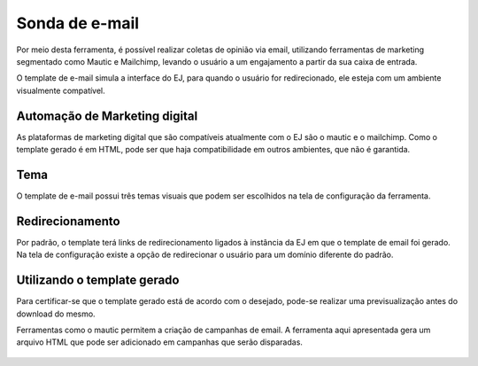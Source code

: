 ##############
Sonda de e-mail
##############

Por meio desta ferramenta, é possível realizar coletas de opinião via email,
utilizando  ferramentas de marketing segmentado como Mautic e Mailchimp, 
levando o usuário a um engajamento a partir da sua caixa de entrada.

O template de e-mail simula a interface do EJ, para quando o usuário for redirecionado,
ele esteja com um ambiente visualmente compatível.

Automação de Marketing digital
-------------
As plataformas de marketing digital que são compatíveis atualmente com o EJ são o mautic e o mailchimp.
Como o template gerado é em HTML, pode ser que haja compatibilidade em outros ambientes, que não é garantida.

Tema
-------------
O template de e-mail possui três temas visuais que podem ser escolhidos na tela de configuração da ferramenta.

Redirecionamento
-------------
Por padrão, o template terá links de redirecionamento ligados à instância da EJ em que o template de email foi gerado.
Na tela de configuração existe a opção de redirecionar o usuário para um domínio diferente do padrão.

Utilizando o template gerado
-------------

Para certificar-se que o template gerado está de acordo com o desejado, pode-se realizar uma
previsualização antes do download do mesmo.

Ferramentas como o mautic permitem a criação de campanhas de email. A ferramenta aqui apresentada
gera um arquivo HTML que pode ser adicionado em campanhas que serão disparadas.

.. figure:: ../images/ej-docs-mail-template.png

